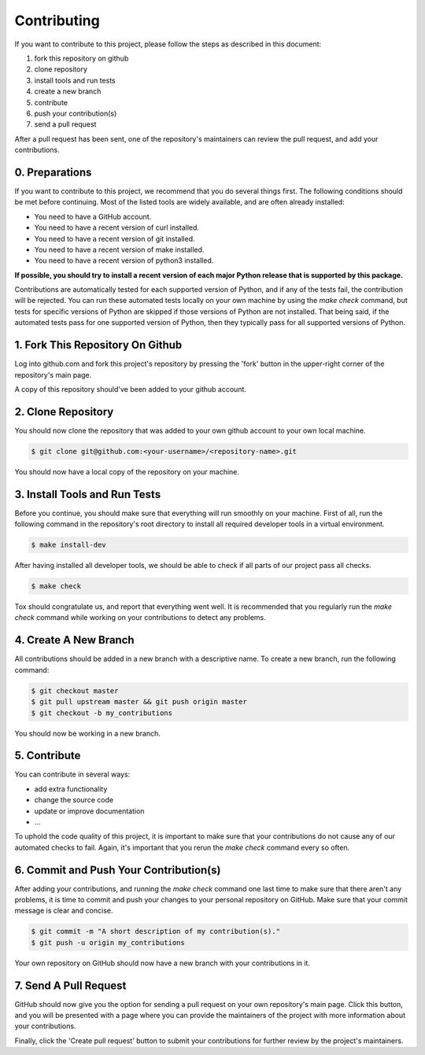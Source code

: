 ===============================================================================
Contributing
===============================================================================

If you want to contribute to this project, please follow the steps as
described in this document:

1. fork this repository on github
2. clone repository
3. install tools and run tests
4. create a new branch
5. contribute
6. push your contribution(s)
7. send a pull request

After a pull request has been sent, one of the repository's maintainers can
review the pull request, and add your contributions.


-------------------------------------------------------------------------------
0. Preparations
-------------------------------------------------------------------------------

If you want to contribute to this project, we recommend that you do several
things first. The following conditions should be met before continuing. Most
of the listed tools are widely available, and are often already installed:

* You need to have a GitHub account.
* You need to have a recent version of curl installed.
* You need to have a recent version of git installed.
* You need to have a recent version of make installed.
* You need to have a recent version of python3 installed.

**If possible, you should try to install a recent version of each
major Python release that is supported by this package.**

Contributions are automatically tested for each supported version of Python,
and if any of the tests fail, the contribution will be rejected. You can run
these automated tests locally on your own machine by using the `make check`
command, but tests for specific versions of Python are skipped if those
versions of Python are not installed. That being said, if the automated tests
pass for one supported version of Python, then they typically pass for all
supported versions of Python.


-------------------------------------------------------------------------------
1. Fork This Repository On Github
-------------------------------------------------------------------------------

Log into github.com and fork this project's repository by pressing the 'fork'
button in the upper-right corner of the repository's main page.

A copy of this repository should've been added to your github account.


-------------------------------------------------------------------------------
2. Clone Repository
-------------------------------------------------------------------------------

You should now clone the repository that was added to your own github account
to your own local machine.

.. code-block:: sh

   $ git clone git@github.com:<your-username>/<repository-name>.git

You should now have a local copy of the repository on your machine.


-------------------------------------------------------------------------------
3. Install Tools and Run Tests
-------------------------------------------------------------------------------

Before you continue, you should make sure that everything will run smoothly on
your machine. First of all, run the following command in the repository's
root directory to install all required developer tools in a virtual
environment.

.. code-block:: sh

   $ make install-dev

After having installed all developer tools, we should be able to check if all
parts of our project pass all checks.

.. code-block:: sh

   $ make check

Tox should congratulate us, and report that everything went well. It is
recommended that you regularly run the `make check` command while working on
your contributions to detect any problems.


-------------------------------------------------------------------------------
4. Create A New Branch
-------------------------------------------------------------------------------

All contributions should be added in a new branch with a descriptive name.
To create a new branch, run the following command:

.. code-block:: sh

   $ git checkout master
   $ git pull upstream master && git push origin master
   $ git checkout -b my_contributions

You should now be working in a new branch.


-------------------------------------------------------------------------------
5. Contribute
-------------------------------------------------------------------------------

You can contribute in several ways:

- add extra functionality
- change the source code
- update or improve documentation
- ...

To uphold the code quality of this project, it is important to make sure that
your contributions do not cause any of our automated checks to fail. Again,
it's important that you rerun the `make check` command every so often.


-------------------------------------------------------------------------------
6. Commit and Push Your Contribution(s)
-------------------------------------------------------------------------------

After adding your contributions, and running the `make check` command one last
time to make sure that there aren't any problems, it is time to commit and
push your changes to your personal repository on GitHub. Make sure that your
commit message is clear and concise.

.. code-block:: sh

   $ git commit -m "A short description of my contribution(s)."
   $ git push -u origin my_contributions

Your own repository on GitHub should now have a new branch with your
contributions in it.


-------------------------------------------------------------------------------
7. Send A Pull Request
-------------------------------------------------------------------------------

GitHub should now give you the option for sending a pull request on your own
repository's main page. Click this button, and you will be presented with a
page where you can provide the maintainers of the project with more
information about your contributions.

Finally, click the 'Create pull request' button to submit your contributions
for further review by the project's maintainers.
